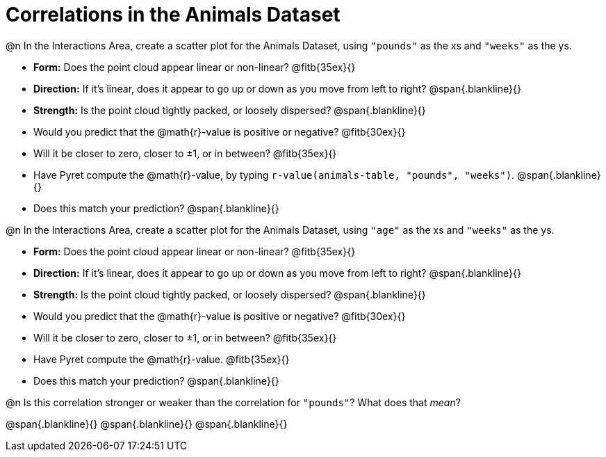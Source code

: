 = Correlations in the Animals Dataset

@n In the Interactions Area, create a scatter plot for the Animals Dataset, using `"pounds"` as the xs and `"weeks"` as the ys.

- *Form:* Does the point cloud appear linear or non-linear? @fitb{35ex}{}
- *Direction:* If it's linear, does it appear to go up or down as you move from left to right?
@span{.blankline}{}
- *Strength:* Is the point cloud tightly packed, or loosely dispersed?
@span{.blankline}{}
- Would you predict that the @math{r}-value is positive or negative? @fitb{30ex}{}
- Will it be closer to zero, closer to ±1, or in between? @fitb{35ex}{}
- Have Pyret compute the @math{r}-value, by typing `r-value(animals-table, "pounds", "weeks")`.
@span{.blankline}{}
- Does this match your prediction?
@span{.blankline}{}


@n In the Interactions Area, create a scatter plot for the Animals Dataset, using `"age"` as the xs and `"weeks"` as the ys.

- *Form:* Does the point cloud appear linear or non-linear? @fitb{35ex}{}
- *Direction:* If it's linear, does it appear to go up or down as you move from left to right?
@span{.blankline}{}
- *Strength:* Is the point cloud tightly packed, or loosely dispersed?
@span{.blankline}{}
- Would you predict that the @math{r}-value is positive or negative? @fitb{30ex}{}
- Will it be closer to zero, closer to ±1, or in between? @fitb{35ex}{}
- Have Pyret compute the @math{r}-value. @fitb{35ex}{}
- Does this match your prediction?
@span{.blankline}{}


@n Is this correlation stronger or weaker than the correlation for `"pounds"`? What does that _mean_?

@span{.blankline}{}
@span{.blankline}{}
@span{.blankline}{}
